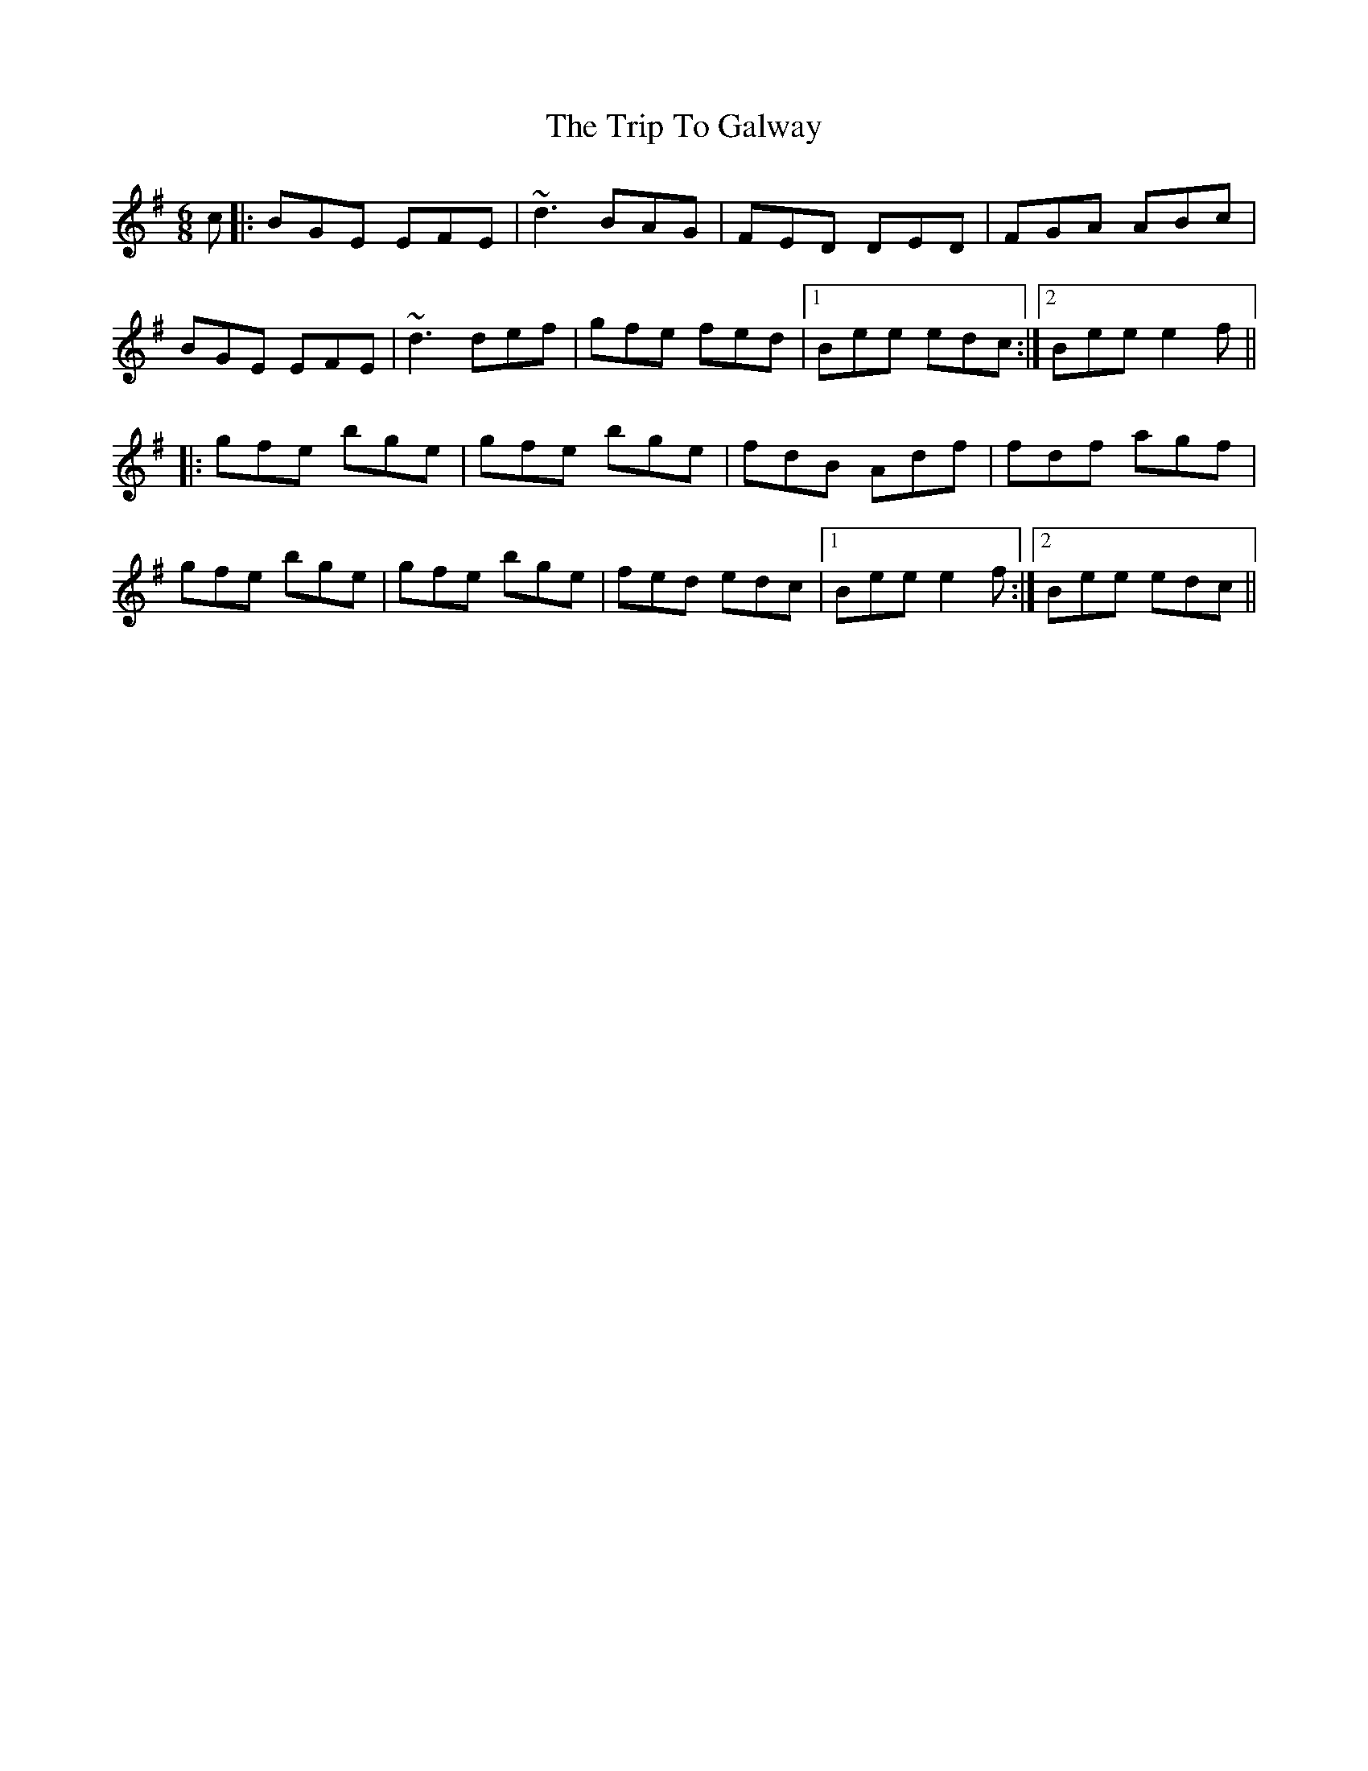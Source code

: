X: 41007
T: Trip To Galway, The
R: jig
M: 6/8
K: Eminor
c|:BGE EFE|~d3 BAG|FED DED|FGA ABc|
BGE EFE|~d3 def|gfe fed|1 Bee edc:|2 Bee e2 f||
|:gfe bge|gfe bge|fdB Adf|fdf agf|
gfe bge|gfe bge|fed edc|1 Bee e2 f:|2 Bee edc||


